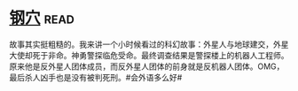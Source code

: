 * [[https://book.douban.com/subject/1391508/][钢穴]]:read:
故事其实挺粗糙的。我来讲一个小时候看过的科幻故事：外星人与地球建交，外星大使却死于非命。神勇警探临危受命。最终调查结果是警探楼上的机器人工程师。原来他是反外星人团体成员，而反外星人团体的前身就是反机器人团体。OMG，最后杀人凶手也是没有被判死刑。#会外语多么好#
